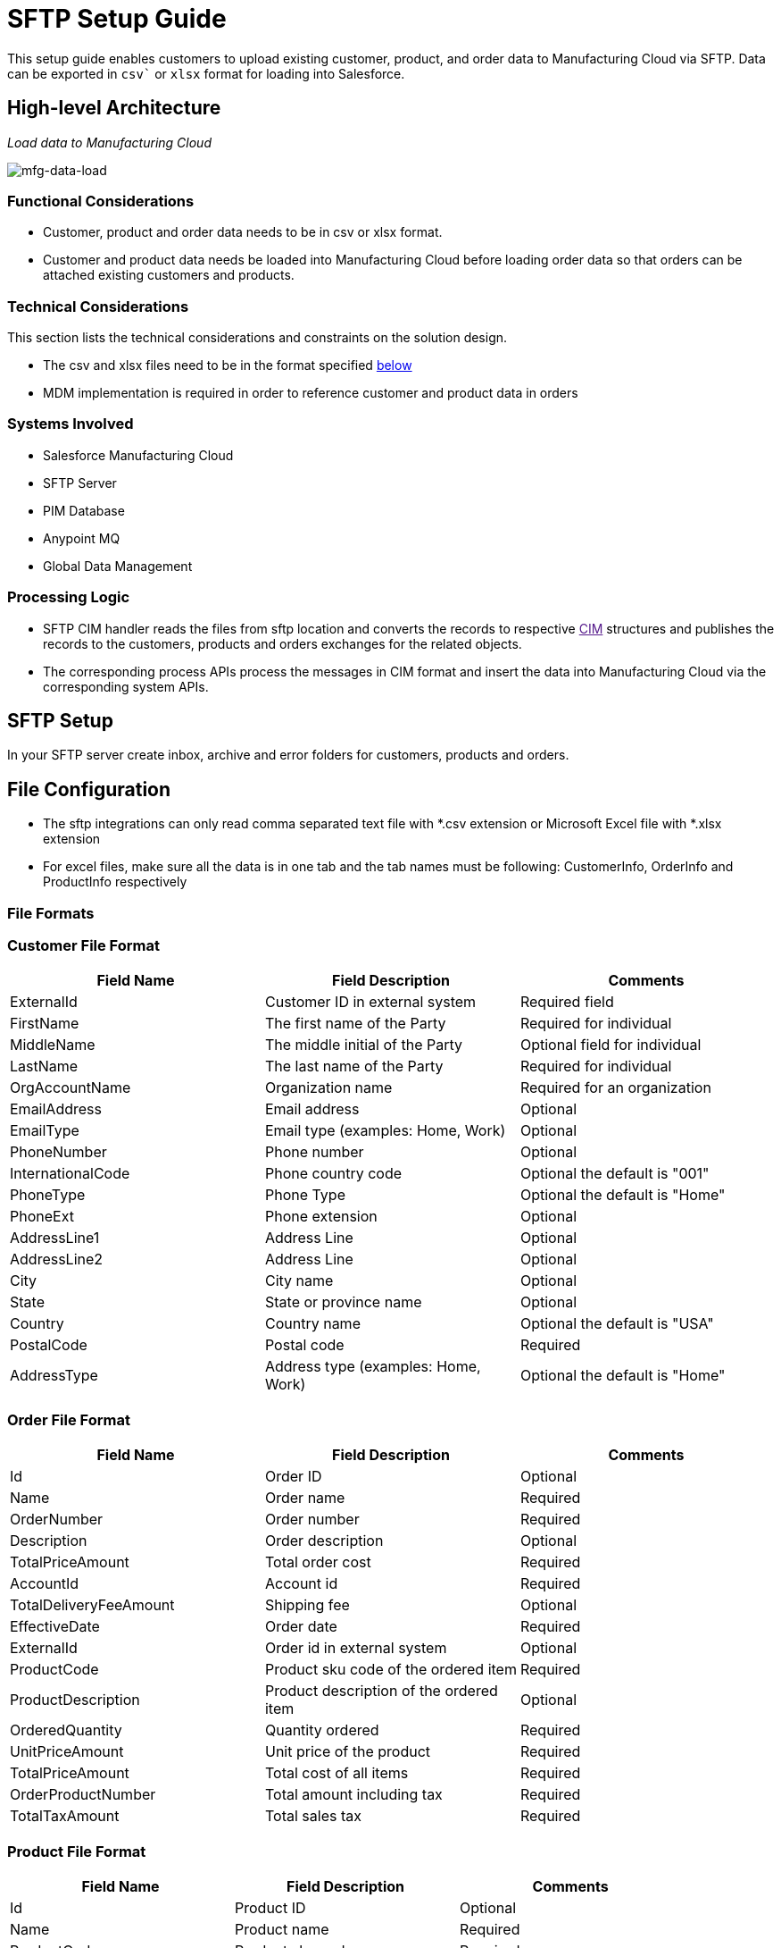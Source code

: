 = SFTP Setup Guide

This setup guide enables customers to upload existing customer, product, and order data to Manufacturing Cloud via SFTP. Data can be exported in `csv`` or `xlsx` format for loading into Salesforce.

== High-level Architecture

_Load data to Manufacturing Cloud_

image::https://www.mulesoft.com/ext/solutions/draft/images/mfg-data-load.png[mfg-data-load]

=== Functional Considerations

* Customer, product and order data needs to be in csv or xlsx format.
* Customer and product data needs be loaded into Manufacturing Cloud before loading order data so that orders can be attached existing customers and products.

=== Technical Considerations

This section lists the technical considerations and constraints on the solution design.

* The csv and xlsx files need to be in the format specified <<file-formats,below>>
* MDM implementation is required in order to reference customer and product data in orders

=== Systems Involved

* Salesforce Manufacturing Cloud
* SFTP Server
* PIM Database
* Anypoint MQ
* Global Data Management

=== Processing Logic

* SFTP CIM handler reads the files from sftp location and converts the records to respective link:[CIM] structures and publishes the records to the customers, products and orders exchanges for the related objects.
* The corresponding process APIs process the messages in CIM format and insert the data into Manufacturing Cloud via the corresponding system APIs.

== SFTP Setup

In your SFTP server create inbox, archive and error folders for customers, products and orders.

== File Configuration

* The sftp integrations can only read comma separated text file with *.csv extension or Microsoft Excel file with *.xlsx extension
* For excel files, make sure all the data is in one tab and the tab names must be following: CustomerInfo, OrderInfo and ProductInfo respectively

=== File Formats

=== Customer File Format

|===
| Field Name | Field Description | Comments

| ExternalId
| Customer ID in external system
| Required field

| FirstName
| The first name of the Party
| Required for individual

| MiddleName
| The middle initial of the Party
| Optional field for individual

| LastName
| The last name of the Party
| Required for individual

| OrgAccountName
| Organization name
| Required for an organization

| EmailAddress
| Email address
| Optional

| EmailType
| Email type (examples: Home, Work)
| Optional

| PhoneNumber
| Phone number
| Optional

| InternationalCode
| Phone country code
| Optional the default is "001"

| PhoneType
| Phone Type
| Optional the default is "Home"

| PhoneExt
| Phone extension
| Optional

| AddressLine1
| Address Line
| Optional

| AddressLine2
| Address Line
| Optional

| City
| City name
| Optional

| State
| State or province name
| Optional

| Country
| Country name
| Optional the default is "USA"

| PostalCode
| Postal code
| Required

| AddressType
| Address type (examples: Home, Work)
| Optional the default is "Home"
|===

=== Order File Format

|===
| Field Name | Field Description | Comments

| Id
| Order ID
| Optional

| Name
| Order name
| Required

| OrderNumber
| Order number
| Required

| Description
| Order description
| Optional

| TotalPriceAmount
| Total order cost
| Required

| AccountId
| Account id
| Required

| TotalDeliveryFeeAmount
| Shipping fee
| Optional

| EffectiveDate
| Order date
| Required

| ExternalId
| Order id in external system
| Optional

| ProductCode
| Product sku code of the ordered item
| Required

| ProductDescription
| Product description of the ordered item
| Optional

| OrderedQuantity
| Quantity ordered
| Required

| UnitPriceAmount
| Unit price of the product
| Required

| TotalPriceAmount
| Total cost of all items
| Required

| OrderProductNumber
| Total amount including tax
| Required

| TotalTaxAmount
| Total sales tax
| Required
|===

=== Product File Format

|===
| Field Name | Field Description | Comments

| Id
| Product ID
| Optional

| Name
| Product name
| Required

| ProductCode
| Product sku code
| Required

| ProductCategory
| Product category
| Optional

| Description
| Product description
| Required

| ShortDescription
| Product short description
|

| LongDescription
| Product long description
|

| Status
| Product status (example: Active)
| Required

| ExternalId
| Product id in the external system
| Required

| Type
| Product type
| Required

| UnitListPrice
| Product unit price
| Required
|===

== See Also

* xref:prerequisites.adoc[Prerequisites]
* xref:index.adoc[MuleSoft Accelerator for Manufacturing]
